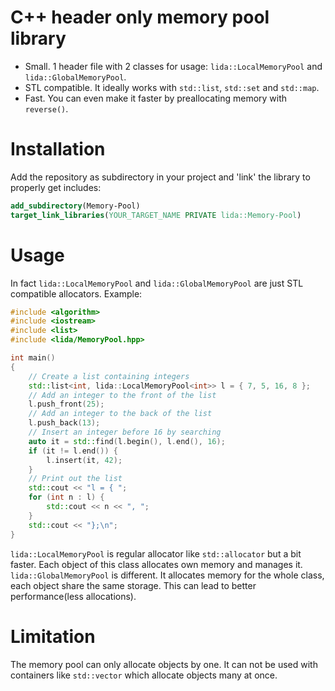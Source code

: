 #+AUTHOR: Adil Mokhammad
#+EMAIL: 0adilmohammad0@gmail.com

* C++ header only memory pool library

- Small. 1 header file with 2 classes for usage: =lida::LocalMemoryPool= and =lida::GlobalMemoryPool=.
- STL compatible. It ideally works with =std::list=, =std::set= and =std::map=.
- Fast. You can even make it faster by preallocating memory with =reverse()=.

* Installation

  Add the repository as subdirectory in your project and 'link' the library to properly get includes:
#+BEGIN_SRC cmake
  add_subdirectory(Memory-Pool)
  target_link_libraries(YOUR_TARGET_NAME PRIVATE lida::Memory-Pool)
#+END_SRC

* Usage

In fact =lida::LocalMemoryPool= and =lida::GlobalMemoryPool= are just STL compatible allocators.
Example:
#+BEGIN_SRC cpp
#include <algorithm>
#include <iostream>
#include <list>
#include <lida/MemoryPool.hpp>

int main()
{
    // Create a list containing integers
    std::list<int, lida::LocalMemoryPool<int>> l = { 7, 5, 16, 8 };
    // Add an integer to the front of the list
    l.push_front(25);
    // Add an integer to the back of the list
    l.push_back(13);
    // Insert an integer before 16 by searching
    auto it = std::find(l.begin(), l.end(), 16);
    if (it != l.end()) {
        l.insert(it, 42);
    }
    // Print out the list
    std::cout << "l = { ";
    for (int n : l) {
        std::cout << n << ", ";
    }
    std::cout << "};\n";
}
#+END_SRC
=lida::LocalMemoryPool= is regular allocator like =std::allocator= but a bit faster. Each object of this class allocates own memory and manages it.
=lida::GlobalMemoryPool= is different. It allocates memory for the whole class, each object share the same storage.
This can lead to better performance(less allocations).

* Limitation

  The memory pool can only allocate objects by one. It can not be used with containers like =std::vector= which allocate objects many at once. 
  
